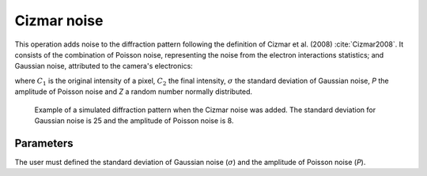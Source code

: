 
.. _cizmar-noise:

Cizmar noise
============

This operation adds noise to the diffraction pattern following the definition
of Cizmar et al. (2008) :cite:`Cizmar2008`.
It consists of the combination of Poisson noise, representing the noise from 
the electron interactions statistics; and Gaussian noise, attributed to the 
camera's electronics:

.. math:

   C_2 = C_1 + \left( \sigma + P\sqrt{C_1} \right) Z

where :math:`C_1` is the original intensity of a pixel, :math:`C_2` the final 
intensity, :math:`\sigma` the standard deviation of Gaussian noise, *P* the 
amplitude of Poisson noise and *Z* a random number normally distributed.

.. figure:: /images/ops/pattern/post/cizmar_noise/noise1.png
   :width: 35%
   
   Example of a simulated diffraction pattern when the Cizmar noise was added.
   The standard deviation for Gaussian noise is 25 and the amplitude of 
   Poisson noise is 8.
.. 

Parameters
----------

The user must defined the standard deviation of Gaussian noise (:math:`\sigma`)
and the amplitude of Poisson noise (*P*).

